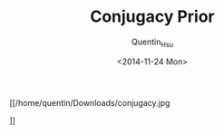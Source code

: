 #+TITLE: Conjugacy Prior
#+AUTHOR: Quentin_Hsu
#+DATE: <2014-11-24 Mon>

[[/home/quentin/Downloads/conjugacy.jpg

]]